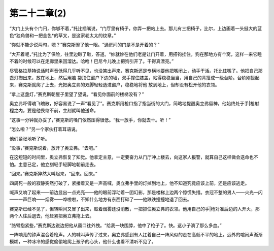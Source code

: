 第二十二章(2)
================

“大门上头有个门闩，你够不着，”托比插嘴说，“门厅里有椅子，你弄一把站上去。那儿有三把椅子，比尔，上边画着一头挺大的蓝色*独角兽和一把金色*的草叉，是这家老太太的纹章。”

“你就不能少说两句，嗯？”赛克斯瞪了他一眼。“通房间的门是不是开着的？”

“大开着呢，”托比为了保险，往里边瞅了瞅，答道。“妙就妙在他们老是让门开着，用搭钩挂住，狗在那地方有个窝，这样一来它睡不着的时候可以在走廊里来回溜达。哈哈！巴尼今儿晚上把狗引开了。干得真漂亮。”

尽管格拉基特说话时声音低得几乎听不见，也没笑出声来，赛克斯还是专横地要他把嘴闭上，动手干活。托比住嘴了。他把自己那盏灯掏出来，放在地上，然后用脑 袋顶住窗户下边的墙，双手撑住膝盖，站得稳稳当当，用自己的背搭成一级台阶。台阶刚搭起来，赛克斯就爬了上去，光把奥立弗的双脚轻轻选进窗户，稳稳地将他 放到地上，但却没有松开他的衣领。

“拿上这盏灯，”赛克斯朝屋子里望了望说，“看见你面前的楼梯没有？”

奥立弗吓得魂飞魄散，好容易说了一声“看见了”。赛克斯用枪口指了指当街的大门，简略地提醒奥立弗留神，他始终处于手|枪射程之内，要是他畏缩不前，立刻就叫他送命。

“这事一分钟就办妥了，”赛克斯的嗓门依然压得很低。“我一放手，你就去十。听！”

“怎么啦？”另一个家伙打着耳语说。

他们紧张地听了听。

“没事，”赛克斯说着，放开了奥立弗。“去吧。”

在这短短的时间里，奥立弗恢复了知觉。他拿定主意，一定要奋力从门厅冲上楼去，向这家人报警，就算自己这样做会迭命也不怕。主意已定，他立刻轻手轻脚地朝前走去。

“回来。”赛克斯猝然大叫起来，“回来。回来。”

四周死一般的寂静突然打破了，紧接着又是一声高喊，奥立弗手里的灯掉到地上，他不知道究竟应该上前，还是应该逃走。

喊声又响了起来——前边显出一点光亮——他的眼前浮动着一团幻影，那是楼梯上边两个惊慌失措。衣冠不整的男人——火光一闪——一声巨响——烟雾——哗啦啦，不知什么地方有东西打碎了——他跌跌撞撞地退了回去。

赛克斯已经不见了，但转瞬间又冒了出来，趁着烟雾还没消散，一把抓住奥立弗的衣领。他用自己的手|枪对准后边的人开火，那两个人往后退去，他赶紧把奥立弗拖上去。

“胳臂抱紧些，”赛克斯边说边把他从窗口往外拽。“给我一块围脖，他中了枪子了。快。这小子淌了那么多血。”

一阵响亮的钟声混合着枪声。人的喊叫声传了过来，奥立弗感到有人扛着自己一阵风似的走在高低不平的地上。远外的喧闹声渐渐模糊，一种冰冷的感觉偷偷地爬上孩子的心头，他什么也看不清听不见了。
